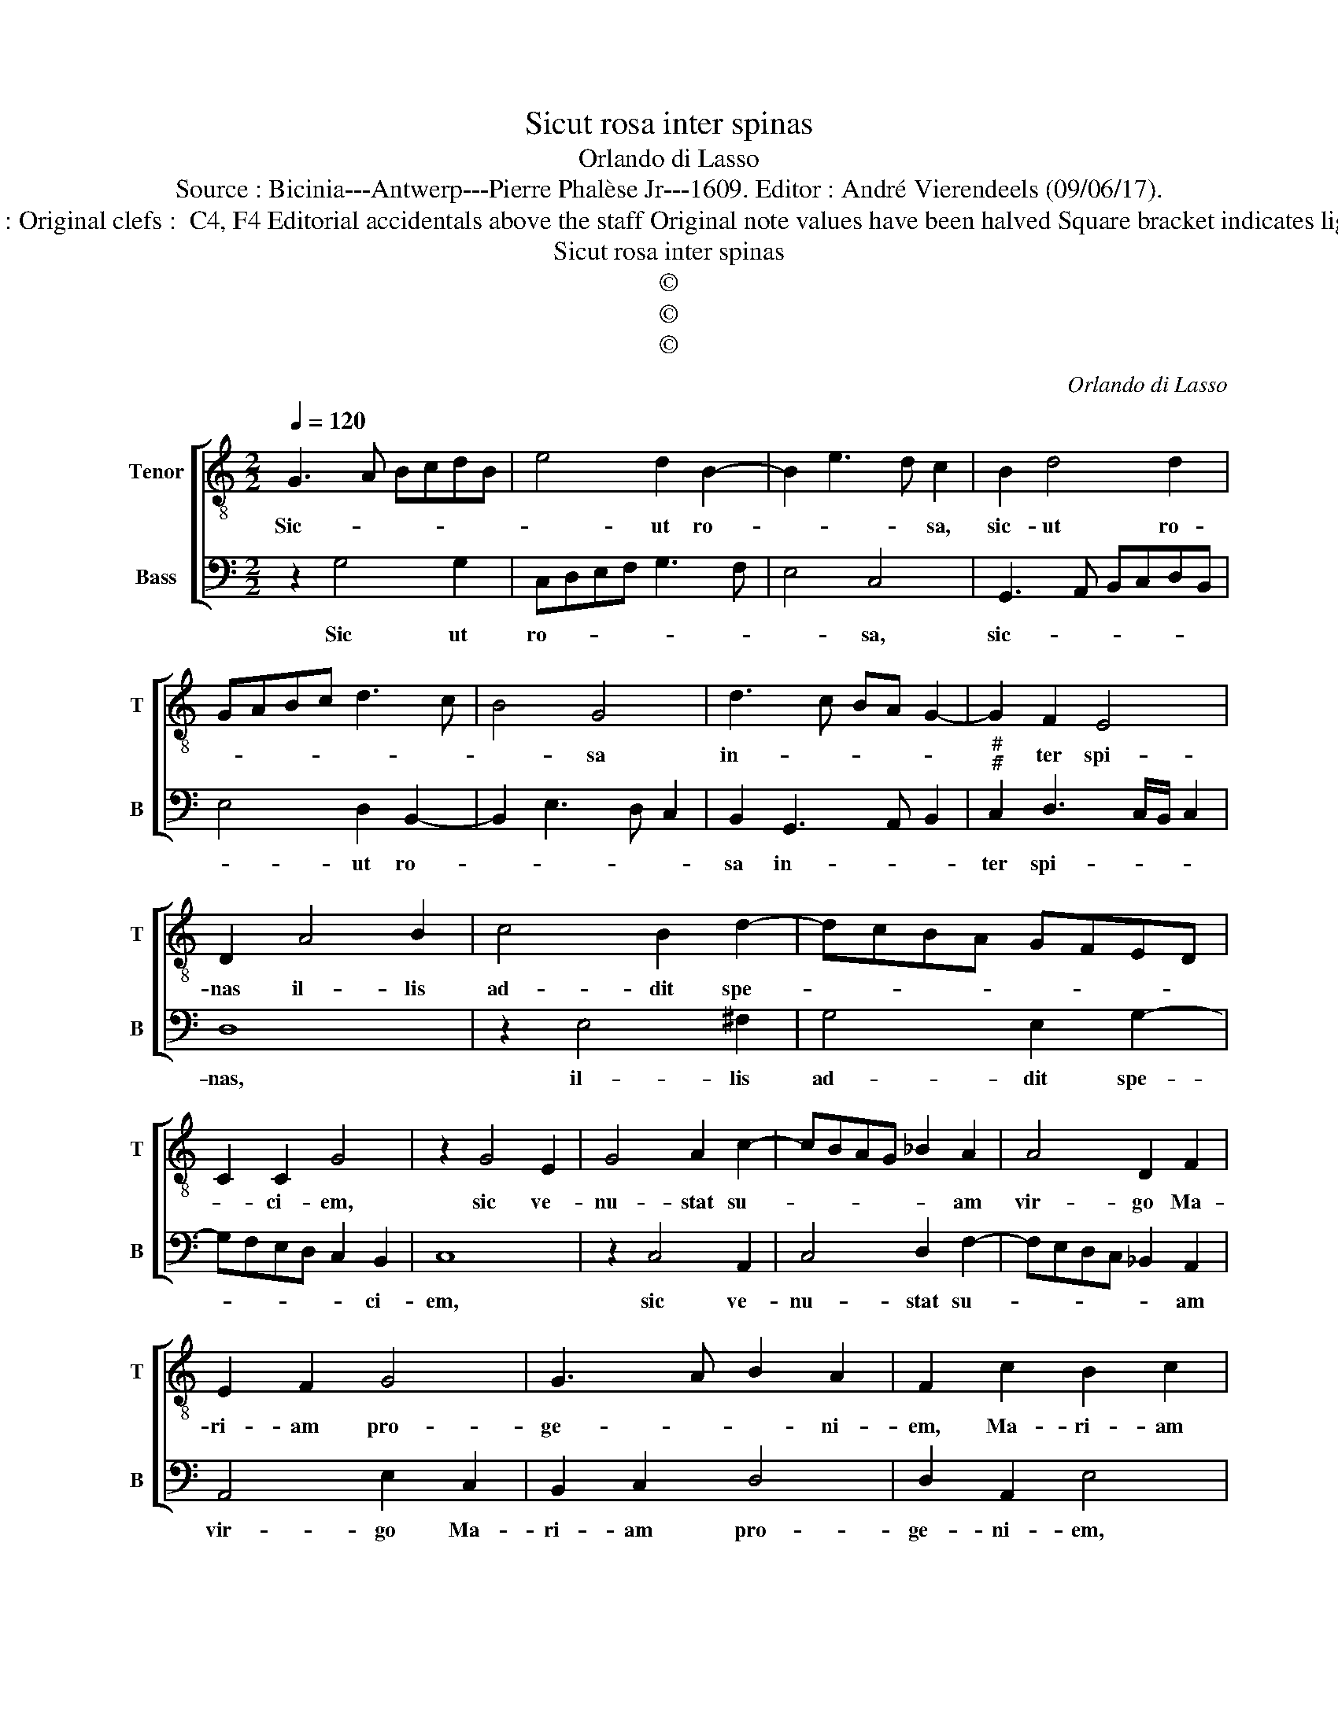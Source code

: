 X:1
T:Sicut rosa inter spinas
T:Orlando di Lasso
T:Source : Bicinia---Antwerp---Pierre Phalèse Jr---1609. Editor : André Vierendeels (09/06/17).
T:Notes : Original clefs :  C4, F4 Editorial accidentals above the staff Original note values have been halved Square bracket indicates ligature 
T:Sicut rosa inter spinas
T:©
T:©
T:©
C:Orlando di Lasso
Z:©
%%score [ 1 2 ]
L:1/8
Q:1/4=120
M:2/2
K:C
V:1 treble-8 nm="Tenor" snm="T"
V:2 bass nm="Bass" snm="B"
V:1
 G3 A BcdB | e4 d2 B2- | B2 e3 d c2 | B2 d4 d2 | GABc d3 c | B4 G4 | d3 c BA G2- | G2 F2 E4 | %8
w: Sic- * * * * *|* ut ro-|* * * sa,|sic- ut ro-||* sa|in- * * * *|* ter spi-|
 D2 A4 B2 | c4 B2 d2- | dcBA GFED | C2 C2 G4 | z2 G4 E2 | G4 A2 c2- | cBAG _B2 A2 | A4 D2 F2 | %16
w: nas il- lis|ad- dit spe-||* ci- em,|sic ve-|nu- stat su-|* * * * * am|vir- go Ma-|
 E2 F2 G4 | G3 A B2 A2 | F2 c2 B2 c2 | d2 c3 B d2- | d2 cB cA c2- | c2 B2 c4 | z2 G2 A2 B2- | %23
w: ri- am pro-|ge- * * ni-|em, Ma- ri- am|pro- ge- * *||* ni- em|ger- mi- na-|
 B2 F2 c4 | d2 e3 d/c/Bc | dA d3 c/B/ c2 | d8 | z2 d2 e2 d2- | dB ^c2 d2 e2 | %29
w: * vit e-|nim flo- * * * *||rem,|qui vi- ta-|* * * lem dat|
"^-natural" c2 GA Bc d2 | G4 z2 G2 | A2 G3 E ^F2 | G2 A2 c4 | B3 A/G/ A4 | G8 |] %35
w: o- do- * * * *|rem qui|vi- ta- * *|lem dat o-|do- * * *|rem.|
V:2
 z2 G,4 G,2 | C,D,E,F, G,3 F, | E,4 C,4 | G,,3 A,, B,,C,D,B,, | E,4 D,2 B,,2- | B,,2 E,3 D, C,2 | %6
w: Sic ut|ro- * * * * *|* sa,|sic- * * * * *|* ut ro-||
 B,,2 G,,3 A,, B,,2 |"^#""^#" C,2 D,3 C,/B,,/ C,2 | D,8 | z2 E,4 ^F,2 | G,4 E,2 G,2- | %11
w: sa in- * *|ter spi- * * *|nas,|il- lis|ad- dit spe-|
 G,F,E,D, C,2 B,,2 | C,8 | z2 C,4 A,,2 | C,4 D,2 F,2- | F,E,D,C, _B,,2 A,,2 | A,,4 E,2 C,2 | %17
w: * * * * * ci-|em,|sic ve-|nu- stat su-|* * * * * am|vir- go Ma-|
 B,,2 C,2 D,4 | D,2 A,,2 E,4 | z2 F,2 E,2 F,2 | G,4 F,2 E,2 | D,4 z2 A,,2 | B,,2 C,4 G,,2 | %23
w: ri- am pro-|ge- ni- em,|Ma- ri- am|pro- ge- ni-|em, ger-|mi- na- vir|
 D,4 E,2 F,2- | F,E,/D,/C,D, E,F, G,2- | G,F,F,E,/D,/ E,4 | D,4 z2 G,2 | A,2 G,3 E, ^F,2 | %28
w: e- nim flo-|||rem, qui|vi- ta- * *|
 G,2 A,2 F,2 C,2- | C,D,E,F, G,4 | E,2 C,2 D,2 C,2- | C,A,, B,,2 C,2 D,2 | E,2 F,3 E, A,2- | %33
w: lem dat o- do-||rem, qui vi- ta-|* * * lem dat|o do- * *|
"^#" A,G, G,3 F,/E,/ F,2 |"^#" G,8 |] %35
w: |rem.|

